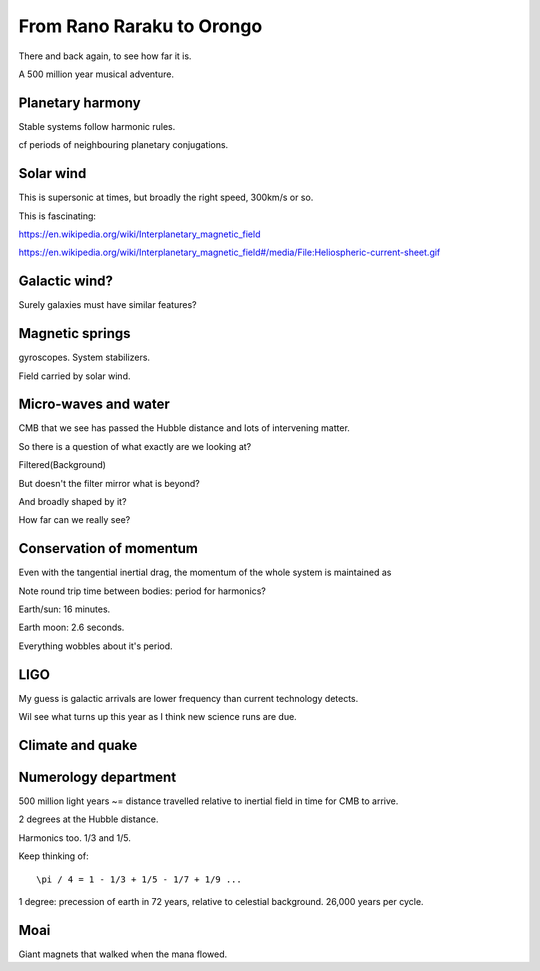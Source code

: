 ============================
 From Rano Raraku to Orongo
============================

There and back again, to see how far it is.

A 500 million year musical adventure.

Planetary harmony
=================

Stable systems follow harmonic rules.

cf periods of neighbouring planetary conjugations.

Solar wind
==========

This is supersonic at times, but broadly the right speed, 300km/s or so.

This is fascinating:

https://en.wikipedia.org/wiki/Interplanetary_magnetic_field

https://en.wikipedia.org/wiki/Interplanetary_magnetic_field#/media/File:Heliospheric-current-sheet.gif

Galactic wind?
==============

Surely galaxies must have similar features?

Magnetic springs
================

gyroscopes.  System stabilizers.

Field carried by solar wind.


Micro-waves and water
=====================

CMB that we see has passed the Hubble distance and lots of intervening
matter.

So there is a question of what exactly are we looking at?

Filtered(Background)

But doesn't the filter mirror what is beyond?

And broadly shaped by it?

How far can we really see?


Conservation of momentum
========================

Even with the tangential inertial drag, the momentum of the whole
system is maintained as 

Note round trip time between bodies: period for harmonics?

Earth/sun: 16 minutes.

Earth moon: 2.6 seconds.

Everything wobbles about it's period.


LIGO
====

My guess is galactic arrivals are lower frequency than current
technology detects.

Wil see what turns up this year as I think new science runs are due.


Climate and quake
=================



Numerology department
=====================

500 million light years ~= distance travelled relative to inertial
field in time for CMB to arrive.

2 degrees at the Hubble distance.

Harmonics too.  1/3 and 1/5.

Keep thinking of::

  \pi / 4 = 1 - 1/3 + 1/5 - 1/7 + 1/9 ...




  
1 degree: precession of earth in 72 years, relative to celestial
background.  26,000 years per cycle.

Moai
====

Giant magnets that walked when the mana flowed.
